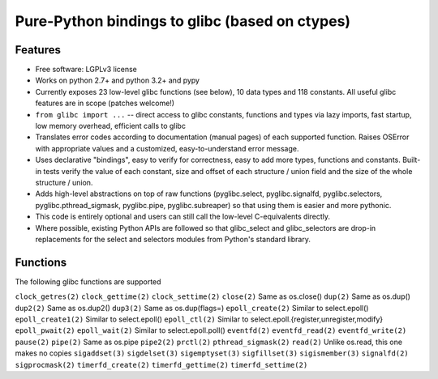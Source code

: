 ===============================================
Pure-Python bindings to glibc (based on ctypes)
===============================================

.. image:: https://badge.fury.io/py/glibc.png
    :target: http://badge.fury.io/py/glibc

.. image:: https://travis-ci.org/zyga/python-glibc.png?branch=master
        :target: https://travis-ci.org/zyga/python-glibc

.. image:: https://pypip.in/d/glibc/badge.png
        :target: https://pypi.python.org/pypi/glibc

Features
========

* Free software: LGPLv3 license
* Works on python 2.7+ and python 3.2+ and pypy
* Currently exposes 23 low-level glibc functions (see below), 10 data types and
  118 constants. All useful glibc features are in scope (patches welcome!)
* ``from glibc import ...`` -- direct access to glibc constants, functions and
  types via lazy imports, fast startup, low memory overhead, efficient calls to
  glibc
* Translates error codes according to documentation (manual pages) of each
  supported function. Raises OSError with appropriate values and a customized,
  easy-to-understand error message.
* Uses declarative "bindings", easy to verify for correctness, easy to add more
  types, functions and constants. Built-in tests verify the value of each
  constant, size and offset of each structure / union field and the size of the
  whole structure / union.
* Adds high-level abstractions on top of raw functions (pyglibc.select,
  pyglibc.signalfd, pyglibc.selectors, pyglibc.pthread_sigmask, pyglibc.pipe,
  pyglibc.subreaper) so that using them is easier and more pythonic.
* This code is entirely optional and users can still call the low-level
  C-equivalents directly.
* Where possible, existing Python APIs are followed so that glibc_select and
  glibc_selectors are drop-in replacements for the select and selectors modules
  from Python's standard library.

Functions
=========

The following glibc functions are supported

===========================  =================================
           Name                           Remarks
===========================  =================================
``clock_getres(2)``
``clock_gettime(2)``
``clock_settime(2)``
``close(2)``                 Same as os.close()
``dup(2)``                   Same as os.dup()
``dup2(2)``                  Same as os.dup2()
``dup3(2)``                  Same as os.dup(flags=)
``epoll_create(2)``          Similar to select.epoll()
``epoll_create1(2)``         Similar to select.epoll()
``epoll_ctl(2)``             Similar to select.epoll.{register,unregister,modify}
``epoll_pwait(2)``
``epoll_wait(2)``            Similar to select.epoll.poll()
``eventfd(2)``
``eventfd_read(2)``
``eventfd_write(2)``
``pause(2)``
``pipe(2)``                  Same as os.pipe
``pipe2(2)``
``prctl(2)``
``pthread_sigmask(2)``
``read(2)``                  Unlike os.read, this one makes no copies
``sigaddset(3)``
``sigdelset(3)``
``sigemptyset(3)``
``sigfillset(3)``
``sigismember(3)``
``signalfd(2)``
``sigprocmask(2)``
``timerfd_create(2)``
``timerfd_gettime(2)``
``timerfd_settime(2)``
